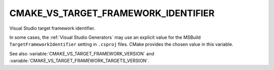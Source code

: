 CMAKE_VS_TARGET_FRAMEWORK_IDENTIFIER
------------------------------------

.. versionadded:: 3.22

Visual Studio target framework identifier.

In some cases, the :ref:`Visual Studio Generators` may use an explicit value
for the MSBuild ``TargetFrameworkIdentifier`` setting in ``.csproj`` files.
CMake provides the chosen value in this variable.

See also :variable:`CMAKE_VS_TARGET_FRAMEWORK_VERSION` and
:variable:`CMAKE_VS_TARGET_FRAMEWORK_TARGETS_VERSION`.
